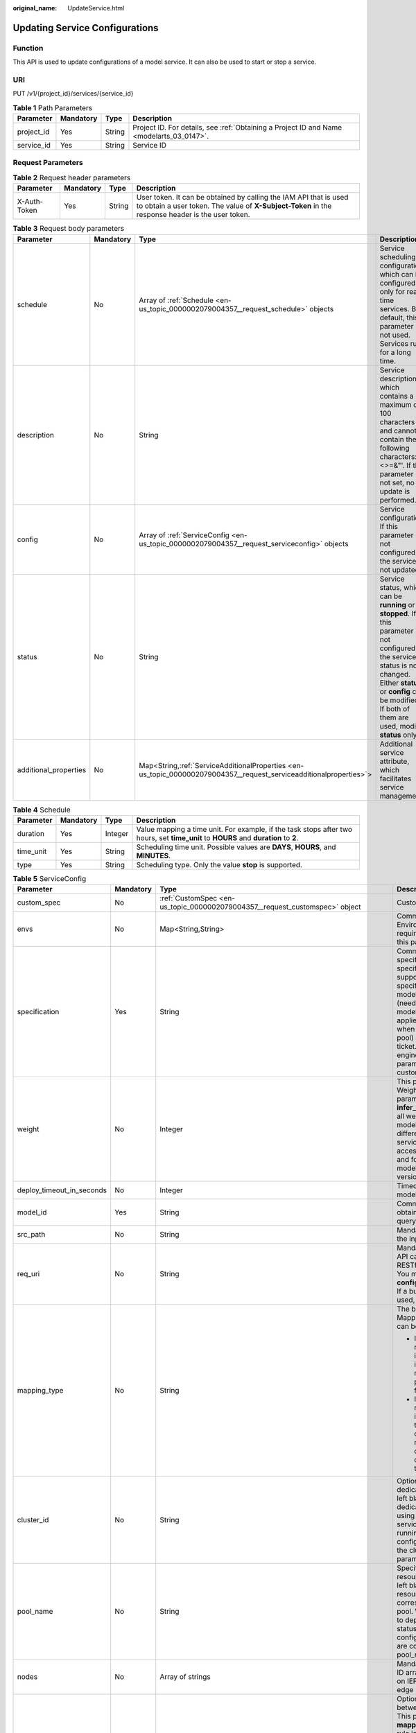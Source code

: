 :original_name: UpdateService.html

.. _UpdateService:

Updating Service Configurations
===============================

Function
--------

This API is used to update configurations of a model service. It can also be used to start or stop a service.

URI
---

PUT /v1/{project_id}/services/{service_id}

.. table:: **Table 1** Path Parameters

   +------------+-----------+--------+------------------------------------------------------------------------------------------+
   | Parameter  | Mandatory | Type   | Description                                                                              |
   +============+===========+========+==========================================================================================+
   | project_id | Yes       | String | Project ID. For details, see :ref:`Obtaining a Project ID and Name <modelarts_03_0147>`. |
   +------------+-----------+--------+------------------------------------------------------------------------------------------+
   | service_id | Yes       | String | Service ID                                                                               |
   +------------+-----------+--------+------------------------------------------------------------------------------------------+

Request Parameters
------------------

.. table:: **Table 2** Request header parameters

   +--------------+-----------+--------+-----------------------------------------------------------------------------------------------------------------------------------------------------------------------+
   | Parameter    | Mandatory | Type   | Description                                                                                                                                                           |
   +==============+===========+========+=======================================================================================================================================================================+
   | X-Auth-Token | Yes       | String | User token. It can be obtained by calling the IAM API that is used to obtain a user token. The value of **X-Subject-Token** in the response header is the user token. |
   +--------------+-----------+--------+-----------------------------------------------------------------------------------------------------------------------------------------------------------------------+

.. table:: **Table 3** Request body parameters

   +-----------------------+-----------+----------------------------------------------------------------------------------------------------------------------+-------------------------------------------------------------------------------------------------------------------------------------------------------------------------------------------------------------------------------------+
   | Parameter             | Mandatory | Type                                                                                                                 | Description                                                                                                                                                                                                                         |
   +=======================+===========+======================================================================================================================+=====================================================================================================================================================================================================================================+
   | schedule              | No        | Array of :ref:`Schedule <en-us_topic_0000002079004357__request_schedule>` objects                                    | Service scheduling configuration, which can be configured only for real-time services. By default, this parameter is not used. Services run for a long time.                                                                        |
   +-----------------------+-----------+----------------------------------------------------------------------------------------------------------------------+-------------------------------------------------------------------------------------------------------------------------------------------------------------------------------------------------------------------------------------+
   | description           | No        | String                                                                                                               | Service description, which contains a maximum of 100 characters and cannot contain the following characters: <>=&"'. If this parameter is not set, no update is performed.                                                          |
   +-----------------------+-----------+----------------------------------------------------------------------------------------------------------------------+-------------------------------------------------------------------------------------------------------------------------------------------------------------------------------------------------------------------------------------+
   | config                | No        | Array of :ref:`ServiceConfig <en-us_topic_0000002079004357__request_serviceconfig>` objects                          | Service configuration. If this parameter is not configured, the service is not updated.                                                                                                                                             |
   +-----------------------+-----------+----------------------------------------------------------------------------------------------------------------------+-------------------------------------------------------------------------------------------------------------------------------------------------------------------------------------------------------------------------------------+
   | status                | No        | String                                                                                                               | Service status, which can be **running** or **stopped**. If this parameter is not configured, the service status is not changed. Either **status** or **config** can be modified. If both of them are used, modify **status** only. |
   +-----------------------+-----------+----------------------------------------------------------------------------------------------------------------------+-------------------------------------------------------------------------------------------------------------------------------------------------------------------------------------------------------------------------------------+
   | additional_properties | No        | Map<String,\ :ref:`ServiceAdditionalProperties <en-us_topic_0000002079004357__request_serviceadditionalproperties>`> | Additional service attribute, which facilitates service management                                                                                                                                                                  |
   +-----------------------+-----------+----------------------------------------------------------------------------------------------------------------------+-------------------------------------------------------------------------------------------------------------------------------------------------------------------------------------------------------------------------------------+

.. _en-us_topic_0000002079004357__request_schedule:

.. table:: **Table 4** Schedule

   +-----------+-----------+---------+--------------------------------------------------------------------------------------------------------------------------------------+
   | Parameter | Mandatory | Type    | Description                                                                                                                          |
   +===========+===========+=========+======================================================================================================================================+
   | duration  | Yes       | Integer | Value mapping a time unit. For example, if the task stops after two hours, set **time_unit** to **HOURS** and **duration** to **2**. |
   +-----------+-----------+---------+--------------------------------------------------------------------------------------------------------------------------------------+
   | time_unit | Yes       | String  | Scheduling time unit. Possible values are **DAYS**, **HOURS**, and **MINUTES**.                                                      |
   +-----------+-----------+---------+--------------------------------------------------------------------------------------------------------------------------------------+
   | type      | Yes       | String  | Scheduling type. Only the value **stop** is supported.                                                                               |
   +-----------+-----------+---------+--------------------------------------------------------------------------------------------------------------------------------------+

.. _en-us_topic_0000002079004357__request_serviceconfig:

.. table:: **Table 5** ServiceConfig

   +---------------------------+-----------------+------------------------------------------------------------------------------------------------------------------+--------------------------------------------------------------------------------------------------------------------------------------------------------------------------------------------------------------------------------------------------------------------------------------------------------------------------------------------------------------------------------------------------------------------------------------------------------------------------------------------------------------------------------------------------------------------------------------------------------------------------------------------------------------------------------------------------------------------------------------------------------+
   | Parameter                 | Mandatory       | Type                                                                                                             | Description                                                                                                                                                                                                                                                                                                                                                                                                                                                                                                                                                                                                                                                                                                                                            |
   +===========================+=================+==================================================================================================================+========================================================================================================================================================================================================================================================================================================================================================================================================================================================================================================================================================================================================================================================================================================================================================+
   | custom_spec               | No              | :ref:`CustomSpec <en-us_topic_0000002079004357__request_customspec>` object                                      | Custom resource specifications                                                                                                                                                                                                                                                                                                                                                                                                                                                                                                                                                                                                                                                                                                                         |
   +---------------------------+-----------------+------------------------------------------------------------------------------------------------------------------+--------------------------------------------------------------------------------------------------------------------------------------------------------------------------------------------------------------------------------------------------------------------------------------------------------------------------------------------------------------------------------------------------------------------------------------------------------------------------------------------------------------------------------------------------------------------------------------------------------------------------------------------------------------------------------------------------------------------------------------------------------+
   | envs                      | No              | Map<String,String>                                                                                               | Common parameter. (Optional) Environment variable key-value pair required for running a model. By default, this parameter is left blank.                                                                                                                                                                                                                                                                                                                                                                                                                                                                                                                                                                                                               |
   +---------------------------+-----------------+------------------------------------------------------------------------------------------------------------------+--------------------------------------------------------------------------------------------------------------------------------------------------------------------------------------------------------------------------------------------------------------------------------------------------------------------------------------------------------------------------------------------------------------------------------------------------------------------------------------------------------------------------------------------------------------------------------------------------------------------------------------------------------------------------------------------------------------------------------------------------------+
   | specification             | Yes             | String                                                                                                           | Common parameters Resource specifications. You can obtain the specification list by querying the supported service deployment specifications. In the current version, modelarts.vm.cpu.2u/modelarts.vm.gpu.p4 (needs to be applied for), modelsarts.vm.ai1.a310 (needs to be applied for), and custom (supported only when deployed in a dedicated resource pool) are available. [Submit a service ticket.] (tag: hc, hk) ModelArts O&M engineers add permissions. If this parameter is set to custom, the custom_spec parameter must be specified.                                                                                                                                                                                                    |
   +---------------------------+-----------------+------------------------------------------------------------------------------------------------------------------+--------------------------------------------------------------------------------------------------------------------------------------------------------------------------------------------------------------------------------------------------------------------------------------------------------------------------------------------------------------------------------------------------------------------------------------------------------------------------------------------------------------------------------------------------------------------------------------------------------------------------------------------------------------------------------------------------------------------------------------------------------+
   | weight                    | No              | Integer                                                                                                          | This parameter is mandatory for **real-time**. Weight of traffic allocated to a model. This parameter is mandatory only when **infer_type** is set to **real-time**. The sum of all weights must be equal to 100. If multiple model versions are configured with different traffic weights in a real-time service, ModelArts will continuously access the prediction API of the service and forward prediction requests to the model instances of the corresponding versions based on the weights.                                                                                                                                                                                                                                                     |
   +---------------------------+-----------------+------------------------------------------------------------------------------------------------------------------+--------------------------------------------------------------------------------------------------------------------------------------------------------------------------------------------------------------------------------------------------------------------------------------------------------------------------------------------------------------------------------------------------------------------------------------------------------------------------------------------------------------------------------------------------------------------------------------------------------------------------------------------------------------------------------------------------------------------------------------------------------+
   | deploy_timeout_in_seconds | No              | Integer                                                                                                          | Timeout interval for deploying a single model instance                                                                                                                                                                                                                                                                                                                                                                                                                                                                                                                                                                                                                                                                                                 |
   +---------------------------+-----------------+------------------------------------------------------------------------------------------------------------------+--------------------------------------------------------------------------------------------------------------------------------------------------------------------------------------------------------------------------------------------------------------------------------------------------------------------------------------------------------------------------------------------------------------------------------------------------------------------------------------------------------------------------------------------------------------------------------------------------------------------------------------------------------------------------------------------------------------------------------------------------------+
   | model_id                  | Yes             | String                                                                                                           | Common parameters Model ID. You can obtain the value by calling the API for querying the AI application list.                                                                                                                                                                                                                                                                                                                                                                                                                                                                                                                                                                                                                                          |
   +---------------------------+-----------------+------------------------------------------------------------------------------------------------------------------+--------------------------------------------------------------------------------------------------------------------------------------------------------------------------------------------------------------------------------------------------------------------------------------------------------------------------------------------------------------------------------------------------------------------------------------------------------------------------------------------------------------------------------------------------------------------------------------------------------------------------------------------------------------------------------------------------------------------------------------------------------+
   | src_path                  | No              | String                                                                                                           | Mandatory for batch services. OBS path to the input data of a batch job                                                                                                                                                                                                                                                                                                                                                                                                                                                                                                                                                                                                                                                                                |
   +---------------------------+-----------------+------------------------------------------------------------------------------------------------------------------+--------------------------------------------------------------------------------------------------------------------------------------------------------------------------------------------------------------------------------------------------------------------------------------------------------------------------------------------------------------------------------------------------------------------------------------------------------------------------------------------------------------------------------------------------------------------------------------------------------------------------------------------------------------------------------------------------------------------------------------------------------+
   | req_uri                   | No              | String                                                                                                           | Mandatory for batch services. Inference API called in a batch task, which is the RESTful API exposed in the model image. You must select an API URL from the **config.json** file of the model for inference. If a built-in inference image of ModelArts is used, the API is displayed as **/**.                                                                                                                                                                                                                                                                                                                                                                                                                                                       |
   +---------------------------+-----------------+------------------------------------------------------------------------------------------------------------------+--------------------------------------------------------------------------------------------------------------------------------------------------------------------------------------------------------------------------------------------------------------------------------------------------------------------------------------------------------------------------------------------------------------------------------------------------------------------------------------------------------------------------------------------------------------------------------------------------------------------------------------------------------------------------------------------------------------------------------------------------------+
   | mapping_type              | No              | String                                                                                                           | The batch service type is mandatory. Mapping type of the input data. The value can be file or csv.                                                                                                                                                                                                                                                                                                                                                                                                                                                                                                                                                                                                                                                     |
   |                           |                 |                                                                                                                  |                                                                                                                                                                                                                                                                                                                                                                                                                                                                                                                                                                                                                                                                                                                                                        |
   |                           |                 |                                                                                                                  | -  If file is selected, each inference request corresponds to a file in the input data directory. When this mode is used, req_uri corresponding to the model can have only one input parameter and the parameter type is file.                                                                                                                                                                                                                                                                                                                                                                                                                                                                                                                         |
   |                           |                 |                                                                                                                  |                                                                                                                                                                                                                                                                                                                                                                                                                                                                                                                                                                                                                                                                                                                                                        |
   |                           |                 |                                                                                                                  | -  If csv is selected, each inference request corresponds to a row of data in the CSV file. If this mode is used, the file name extension in the input data directory must be .csv, and the mapping_rule parameter must be configured to indicate the CSV index corresponding to each parameter in the inference request body.                                                                                                                                                                                                                                                                                                                                                                                                                         |
   +---------------------------+-----------------+------------------------------------------------------------------------------------------------------------------+--------------------------------------------------------------------------------------------------------------------------------------------------------------------------------------------------------------------------------------------------------------------------------------------------------------------------------------------------------------------------------------------------------------------------------------------------------------------------------------------------------------------------------------------------------------------------------------------------------------------------------------------------------------------------------------------------------------------------------------------------------+
   | cluster_id                | No              | String                                                                                                           | Optional for real-time services. ID of a dedicated resource pool. This parameter is left blank by default, indicating that no dedicated resource pool is used. When using a dedicated resource pool to deploy services, ensure that the resource pool is running properly. After this parameter is configured, the network configuration of the cluster is used, and the **vpc_id** parameter does not take effect.                                                                                                                                                                                                                                                                                                                                    |
   +---------------------------+-----------------+------------------------------------------------------------------------------------------------------------------+--------------------------------------------------------------------------------------------------------------------------------------------------------------------------------------------------------------------------------------------------------------------------------------------------------------------------------------------------------------------------------------------------------------------------------------------------------------------------------------------------------------------------------------------------------------------------------------------------------------------------------------------------------------------------------------------------------------------------------------------------------+
   | pool_name                 | No              | String                                                                                                           | Specifies the ID of the new dedicated resource pool. By default, this parameter is left blank, indicating that the dedicated resource pool is not used. This parameter corresponds to the ID of the new resource pool. When using dedicated resource pool to deploy services, ensure that the cluster status is normal. If pool_name in real-time config and pool_name in real-time config are configured at the same time, pool_name in real-time config is preferred.                                                                                                                                                                                                                                                                                |
   +---------------------------+-----------------+------------------------------------------------------------------------------------------------------------------+--------------------------------------------------------------------------------------------------------------------------------------------------------------------------------------------------------------------------------------------------------------------------------------------------------------------------------------------------------------------------------------------------------------------------------------------------------------------------------------------------------------------------------------------------------------------------------------------------------------------------------------------------------------------------------------------------------------------------------------------------------+
   | nodes                     | No              | Array of strings                                                                                                 | Mandatory for edge services. Edge node ID array. The node ID is the edge node ID on IEF, which can be obtained after the edge node is created on IEF.                                                                                                                                                                                                                                                                                                                                                                                                                                                                                                                                                                                                  |
   +---------------------------+-----------------+------------------------------------------------------------------------------------------------------------------+--------------------------------------------------------------------------------------------------------------------------------------------------------------------------------------------------------------------------------------------------------------------------------------------------------------------------------------------------------------------------------------------------------------------------------------------------------------------------------------------------------------------------------------------------------------------------------------------------------------------------------------------------------------------------------------------------------------------------------------------------------+
   | mapping_rule              | No              | Object                                                                                                           | Optional for batch services. Mapping between input parameters and CSV data. This parameter is mandatory only when **mapping_type** is set to **csv**. The mapping rule is similar to the definition of the input parameters in the **config.json** file. You only need to configure the index parameters under each parameter of the string, number, integer, or boolean type, and specify the value of this parameter to the values of the index parameters in the CSV file to send an inference request. Use commas (,) to separate multiple pieces of CSV data. The values of the index parameters start from **0**. If the value of the index parameter is **-1**, ignore this parameter. For details, see the sample of creating a batch service. |
   +---------------------------+-----------------+------------------------------------------------------------------------------------------------------------------+--------------------------------------------------------------------------------------------------------------------------------------------------------------------------------------------------------------------------------------------------------------------------------------------------------------------------------------------------------------------------------------------------------------------------------------------------------------------------------------------------------------------------------------------------------------------------------------------------------------------------------------------------------------------------------------------------------------------------------------------------------+
   | src_type                  | No              | String                                                                                                           | Mandatory for batch services. Data source type, which can be **ManifestFile**. By default, this parameter is left blank, indicating that only files in the **src_path** directory are read. If this parameter is set to **ManifestFile**, **src_path** must be set to a specific manifest path. Multiple data paths can be specified in the manifest file. For details, see the manifest inference specifications.                                                                                                                                                                                                                                                                                                                                     |
   +---------------------------+-----------------+------------------------------------------------------------------------------------------------------------------+--------------------------------------------------------------------------------------------------------------------------------------------------------------------------------------------------------------------------------------------------------------------------------------------------------------------------------------------------------------------------------------------------------------------------------------------------------------------------------------------------------------------------------------------------------------------------------------------------------------------------------------------------------------------------------------------------------------------------------------------------------+
   | dest_path                 | No              | String                                                                                                           | Mandatory for batch services. OBS path to the output data of a batch job                                                                                                                                                                                                                                                                                                                                                                                                                                                                                                                                                                                                                                                                               |
   +---------------------------+-----------------+------------------------------------------------------------------------------------------------------------------+--------------------------------------------------------------------------------------------------------------------------------------------------------------------------------------------------------------------------------------------------------------------------------------------------------------------------------------------------------------------------------------------------------------------------------------------------------------------------------------------------------------------------------------------------------------------------------------------------------------------------------------------------------------------------------------------------------------------------------------------------------+
   | instance_count            | Yes             | Integer                                                                                                          | Common parameter. Number of instances deployed for a model. The maximum number of instances is 5. To use more instances, submit a service ticket.                                                                                                                                                                                                                                                                                                                                                                                                                                                                                                                                                                                                      |
   +---------------------------+-----------------+------------------------------------------------------------------------------------------------------------------+--------------------------------------------------------------------------------------------------------------------------------------------------------------------------------------------------------------------------------------------------------------------------------------------------------------------------------------------------------------------------------------------------------------------------------------------------------------------------------------------------------------------------------------------------------------------------------------------------------------------------------------------------------------------------------------------------------------------------------------------------------+
   | additional_properties     | No              | Map<String,\ :ref:`ModelAdditionalProperties <en-us_topic_0000002079004357__request_modeladditionalproperties>`> | Additional attributes for model deployment, facilitating service instance management                                                                                                                                                                                                                                                                                                                                                                                                                                                                                                                                                                                                                                                                   |
   +---------------------------+-----------------+------------------------------------------------------------------------------------------------------------------+--------------------------------------------------------------------------------------------------------------------------------------------------------------------------------------------------------------------------------------------------------------------------------------------------------------------------------------------------------------------------------------------------------------------------------------------------------------------------------------------------------------------------------------------------------------------------------------------------------------------------------------------------------------------------------------------------------------------------------------------------------+

.. _en-us_topic_0000002079004357__request_customspec:

.. table:: **Table 6** CustomSpec

   +-------------+-----------+---------+---------------------------------------------------------------------------------------------------------------------------------------------------------------------------------+
   | Parameter   | Mandatory | Type    | Description                                                                                                                                                                     |
   +=============+===========+=========+=================================================================================================================================================================================+
   | gpu_p4      | No        | Float   | Number of GPUs, which can be a decimal. The value cannot be smaller than 0, with the third decimal place is rounded off. This parameter is optional and is not used by default. |
   +-------------+-----------+---------+---------------------------------------------------------------------------------------------------------------------------------------------------------------------------------+
   | memory      | Yes       | Integer | Memory in MB, which must be an integer                                                                                                                                          |
   +-------------+-----------+---------+---------------------------------------------------------------------------------------------------------------------------------------------------------------------------------+
   | cpu         | Yes       | Float   | Number of CPU cores, which can be a decimal. The value cannot be smaller than 0.01, with the third decimal place is rounded off.                                                |
   +-------------+-----------+---------+---------------------------------------------------------------------------------------------------------------------------------------------------------------------------------+
   | ascend_a310 | No        | Integer | Number of Ascend chips. This parameter is optional and is not used by default. Either this parameter or **gpu_p4** is configured.                                               |
   +-------------+-----------+---------+---------------------------------------------------------------------------------------------------------------------------------------------------------------------------------+

.. _en-us_topic_0000002079004357__request_modeladditionalproperties:

.. table:: **Table 7** ModelAdditionalProperties

   +----------------------------------+-----------+-------------------------------------------------------------------------------------------------------+---------------------------------------------------------------------------------------------------------------------------------------------------------------------------------------------------------------------------------------------------------------------------------------------------------------------------------------------+
   | Parameter                        | Mandatory | Type                                                                                                  | Description                                                                                                                                                                                                                                                                                                                                 |
   +==================================+===========+=======================================================================================================+=============================================================================================================================================================================================================================================================================================================================================+
   | log_volume                       | No        | Array of :ref:`log_volume <en-us_topic_0000002079004357__request_log_volume>` objects                 | Host directory mounting. This parameter takes effect only if a dedicated resource pool is used. If a public resource pool is used to deploy services, this parameter cannot be configured. Otherwise, an error will occur.                                                                                                                  |
   +----------------------------------+-----------+-------------------------------------------------------------------------------------------------------+---------------------------------------------------------------------------------------------------------------------------------------------------------------------------------------------------------------------------------------------------------------------------------------------------------------------------------------------+
   | max_surge                        | No        | Float                                                                                                 | The value must be greater than 0. If this parameter is not set, the default value 1 is used. If the value is less than 1, it indicates the percentage of instances to be added during the rolling upgrade. If the value is greater than 1, it indicates the maximum number of instances to be added during the rolling upgrade.             |
   +----------------------------------+-----------+-------------------------------------------------------------------------------------------------------+---------------------------------------------------------------------------------------------------------------------------------------------------------------------------------------------------------------------------------------------------------------------------------------------------------------------------------------------+
   | max_unavailable                  | No        | Float                                                                                                 | The value must be greater than 0. If this parameter is not set, the default value 0 is used. If the value is less than 1, it indicates the percentage of instances that can be scaled in during the rolling upgrade. If the value is greater than 1, it indicates the number of instances that can be scaled in during the rolling upgrade. |
   +----------------------------------+-----------+-------------------------------------------------------------------------------------------------------+---------------------------------------------------------------------------------------------------------------------------------------------------------------------------------------------------------------------------------------------------------------------------------------------------------------------------------------------+
   | termination_grace_period_seconds | No        | Integer                                                                                               | Graceful stop time of a container                                                                                                                                                                                                                                                                                                           |
   +----------------------------------+-----------+-------------------------------------------------------------------------------------------------------+---------------------------------------------------------------------------------------------------------------------------------------------------------------------------------------------------------------------------------------------------------------------------------------------------------------------------------------------+
   | persistent_volumes               | No        | Array of :ref:`persistent_volumes <en-us_topic_0000002079004357__request_persistent_volumes>` objects | Persistent Storage Mounting Configuration                                                                                                                                                                                                                                                                                                   |
   +----------------------------------+-----------+-------------------------------------------------------------------------------------------------------+---------------------------------------------------------------------------------------------------------------------------------------------------------------------------------------------------------------------------------------------------------------------------------------------------------------------------------------------+

.. _en-us_topic_0000002079004357__request_log_volume:

.. table:: **Table 8** log_volume

   ========== ========= ====== =================================
   Parameter  Mandatory Type   Description
   ========== ========= ====== =================================
   host_path  Yes       String Log path to be mapped on the host
   mount_path Yes       String Path to the logs in the container
   ========== ========= ====== =================================

.. _en-us_topic_0000002079004357__request_persistent_volumes:

.. table:: **Table 9** persistent_volumes

   +------------+-----------+--------+----------------------------------------------------+
   | Parameter  | Mandatory | Type   | Description                                        |
   +============+===========+========+====================================================+
   | name       | No        | String | Specifies the name of the storage volume.          |
   +------------+-----------+--------+----------------------------------------------------+
   | mount_path | Yes       | String | Mount path of the storage volume in the container. |
   +------------+-----------+--------+----------------------------------------------------+

.. _en-us_topic_0000002079004357__request_serviceadditionalproperties:

.. table:: **Table 10** ServiceAdditionalProperties

   +---------------------+-----------------+-----------------------------------------------------------------------------------------------------+-------------------------------------------------------------------------------------------------------------------------------------------------------------------------------------------------------+
   | Parameter           | Mandatory       | Type                                                                                                | Description                                                                                                                                                                                           |
   +=====================+=================+=====================================================================================================+=======================================================================================================================================================================================================+
   | smn_notification    | Yes             | Map<String,\ :ref:`SmnNotification <en-us_topic_0000002079004357__request_smnnotification>`>        | SMN message notification structure, which is used to notify the user of the service status change                                                                                                     |
   +---------------------+-----------------+-----------------------------------------------------------------------------------------------------+-------------------------------------------------------------------------------------------------------------------------------------------------------------------------------------------------------+
   | log_report_channels | No              | Array of :ref:`LogReportPipeline <en-us_topic_0000002079004357__request_logreportpipeline>` objects | Log channel group. If this parameter is not specified or the array length is 0, LTS log interconnection is disabled. This function cannot be modified after being enabled.                            |
   +---------------------+-----------------+-----------------------------------------------------------------------------------------------------+-------------------------------------------------------------------------------------------------------------------------------------------------------------------------------------------------------+
   | websocket_upgrade   | No              | Boolean                                                                                             | Whether the service interface is upgraded to WebSocket. During service deployment, the default value is **false**. During service configuration update, the default value is the value set last time. |
   |                     |                 |                                                                                                     |                                                                                                                                                                                                       |
   |                     |                 |                                                                                                     | -  **false**: Do not upgrade to WebSocket.                                                                                                                                                            |
   |                     |                 |                                                                                                     |                                                                                                                                                                                                       |
   |                     |                 |                                                                                                     | -  **true**: Upgrade to WebSocket. This parameter cannot be modified after WebSocket is enabled. WebSocket cannot be enabled together with **Traffic Limit**.                                         |
   +---------------------+-----------------+-----------------------------------------------------------------------------------------------------+-------------------------------------------------------------------------------------------------------------------------------------------------------------------------------------------------------+

.. _en-us_topic_0000002079004357__request_smnnotification:

.. table:: **Table 11** SmnNotification

   +-----------------+-----------------+-------------------+----------------------------------------------------------------+
   | Parameter       | Mandatory       | Type              | Description                                                    |
   +=================+=================+===================+================================================================+
   | topic_urn       | Yes             | String            | URN of an SMN topic                                            |
   +-----------------+-----------------+-------------------+----------------------------------------------------------------+
   | events          | Yes             | Array of integers | Event ID. Options:                                             |
   |                 |                 |                   |                                                                |
   |                 |                 |                   | **1**: failed **3**: running **7**: concerning **11**: pending |
   +-----------------+-----------------+-------------------+----------------------------------------------------------------+

.. _en-us_topic_0000002079004357__request_logreportpipeline:

.. table:: **Table 12** LogReportPipeline

   +---------------+-----------+-----------------------------------------------------------------------------------------+------------------------------------------------+
   | Parameter     | Mandatory | Type                                                                                    | Description                                    |
   +===============+===========+=========================================================================================+================================================+
   | type          | Yes       | String                                                                                  | Log channel type. Currently, LTS is supported. |
   +---------------+-----------+-----------------------------------------------------------------------------------------+------------------------------------------------+
   | configuration | No        | :ref:`LtsConfiguration <en-us_topic_0000002079004357__request_ltsconfiguration>` object | LTS Log Configuration                          |
   +---------------+-----------+-----------------------------------------------------------------------------------------+------------------------------------------------+

.. _en-us_topic_0000002079004357__request_ltsconfiguration:

.. table:: **Table 13** LtsConfiguration

   +---------------+-----------+--------+-------------------------------------------------------------------+
   | Parameter     | Mandatory | Type   | Description                                                       |
   +===============+===========+========+===================================================================+
   | log_group_id  | Yes       | String | Specifies the LTS log group ID. The value contains 64 characters. |
   +---------------+-----------+--------+-------------------------------------------------------------------+
   | log_stream_id | Yes       | String | LTS log stream ID. The value contains 64 characters.              |
   +---------------+-----------+--------+-------------------------------------------------------------------+

Response Parameters
-------------------

None

Example Requests
----------------

The following shows how to update a real-time service.

.. code-block:: text

   PUT https://{endpoint}/v1/{project_id}/services/{service_id}

   {
     "description" : "",
     "status" : "running",
     "config" : [ {
       "model_id" : "xxxx",
       "weight" : "100",
       "specification" : "modelarts.vm.cpu.2u",
       "instance_count" : 1
     } ]
   }

Example Responses
-----------------

**Status code: 200**

Service updated.

.. code-block::

   { }

Status Codes
------------

=========== ================
Status Code Description
=========== ================
200         Service updated.
=========== ================

Error Codes
-----------

See :ref:`Error Codes <modelarts_03_0095>`.

